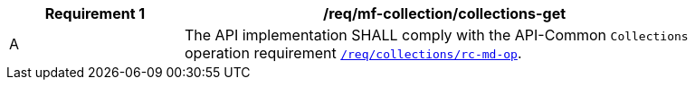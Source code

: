 [[req_mfc-collections-op-get]]
[width="90%",cols="2,6a",options="header"]
|===
^|*Requirement {counter:req-id}* |*/req/mf-collection/collections-get*
^|A |The API implementation SHALL comply with the API-Common `Collections` operation requirement https://docs.ogc.org/DRAFTS/20-024.html#_operation[`/req/collections/rc-md-op`].
|===